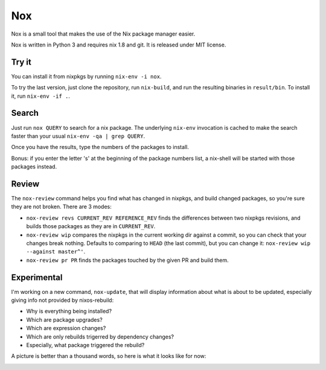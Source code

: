Nox
===

Nox is a small tool that makes the use of the Nix package manager
easier.

Nox is written in Python 3 and requires nix 1.8 and git. It is
released under MIT license.

Try it
------

You can install it from nixpkgs by running ``nix-env -i nox``.

To try the last version, just clone the repository, run ``nix-build``,
and run the resulting binaries in ``result/bin``. To install it, run
``nix-env -if .``.

Search
------

Just run ``nox QUERY`` to search for a nix package. The underlying
``nix-env`` invocation is cached to make the search faster than your
usual ``nix-env -qa | grep QUERY``.

.. image:: screen.png

Once you have the results, type the numbers of the packages to install.

Bonus: if you enter the letter 's' at the beginning of the package
numbers list, a nix-shell will be started with those packages instead.

Review
------

The ``nox-review`` command helps you find what has changed in nixpkgs, and
build changed packages, so you're sure they are not broken. There are 3 modes:

- ``nox-review revs CURRENT_REV REFERENCE_REV`` finds the differences
  between two nixpkgs revisions, and builds those packages as they are
  in ``CURRENT_REV``.
- ``nox-review wip`` compares the nixpkgs in the current working dir
  against a commit, so you can check that your changes break
  nothing. Defaults to comparing to ``HEAD`` (the last commit), but you
  can change it: ``nox-review wip --against master^'``.
- ``nox-review pr PR`` finds the packages touched by the given PR and build
  them.

Experimental
------------

I'm working on a new command, ``nox-update``, that will display
information about what is about to be updated, especially giving info
not provided by nixos-rebuild:

- Why is everything being installed?
- Which are package upgrades?
- Which are expression changes?
- Which are only rebuilds trigerred by dependency changes?
- Especially, what package triggered the rebuild?

A picture is better than a thousand words, so here is what it looks like for
now:

.. image:: http://i.imgur.com/jdOGN94.png
